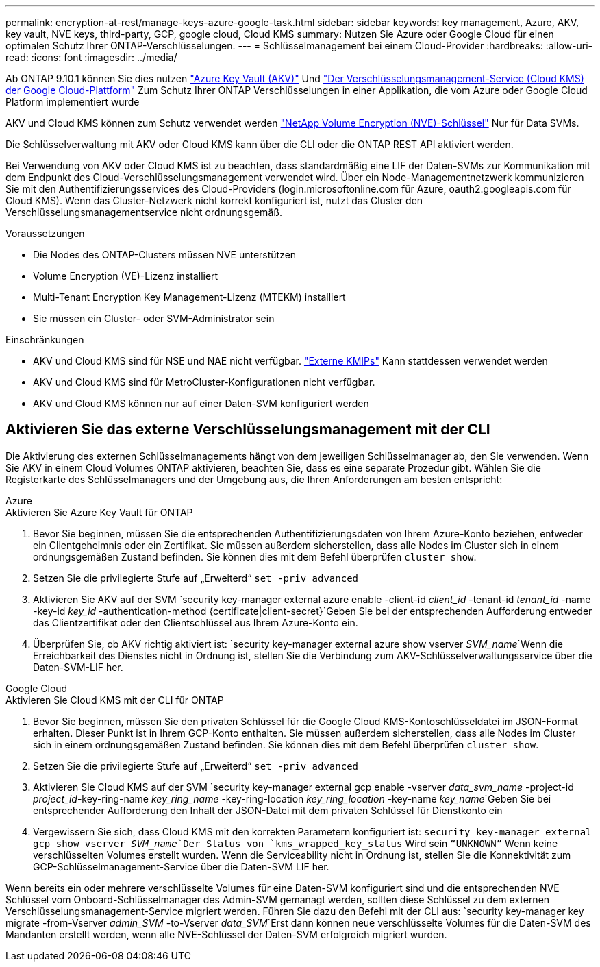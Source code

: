 ---
permalink: encryption-at-rest/manage-keys-azure-google-task.html 
sidebar: sidebar 
keywords: key management, Azure, AKV, key vault, NVE keys, third-party, GCP, google cloud, Cloud KMS 
summary: Nutzen Sie Azure oder Google Cloud für einen optimalen Schutz Ihrer ONTAP-Verschlüsselungen. 
---
= Schlüsselmanagement bei einem Cloud-Provider
:hardbreaks:
:allow-uri-read: 
:icons: font
:imagesdir: ../media/


[role="lead"]
Ab ONTAP 9.10.1 können Sie dies nutzen link:https://docs.microsoft.com/en-us/azure/key-vault/general/basic-concepts["Azure Key Vault (AKV)"^] Und link:https://cloud.google.com/kms/docs["Der Verschlüsselungsmanagement-Service (Cloud KMS) der Google Cloud-Plattform"^] Zum Schutz Ihrer ONTAP Verschlüsselungen in einer Applikation, die vom Azure oder Google Cloud Platform implementiert wurde

AKV und Cloud KMS können zum Schutz verwendet werden link:configure-netapp-volume-encryption-concept.html["NetApp Volume Encryption (NVE)-Schlüssel"] Nur für Data SVMs.

Die Schlüsselverwaltung mit AKV oder Cloud KMS kann über die CLI oder die ONTAP REST API aktiviert werden.

Bei Verwendung von AKV oder Cloud KMS ist zu beachten, dass standardmäßig eine LIF der Daten-SVMs zur Kommunikation mit dem Endpunkt des Cloud-Verschlüsselungsmanagement verwendet wird. Über ein Node-Managementnetzwerk kommunizieren Sie mit den Authentifizierungsservices des Cloud-Providers (login.microsoftonline.com für Azure, oauth2.googleapis.com für Cloud KMS). Wenn das Cluster-Netzwerk nicht korrekt konfiguriert ist, nutzt das Cluster den Verschlüsselungsmanagementservice nicht ordnungsgemäß.

.Voraussetzungen
* Die Nodes des ONTAP-Clusters müssen NVE unterstützen
* Volume Encryption (VE)-Lizenz installiert
* Multi-Tenant Encryption Key Management-Lizenz (MTEKM) installiert
* Sie müssen ein Cluster- oder SVM-Administrator sein


.Einschränkungen
* AKV und Cloud KMS sind für NSE und NAE nicht verfügbar. link:enable-external-key-management-96-later-nve-task.html["Externe KMIPs"] Kann stattdessen verwendet werden
* AKV und Cloud KMS sind für MetroCluster-Konfigurationen nicht verfügbar.
* AKV und Cloud KMS können nur auf einer Daten-SVM konfiguriert werden




== Aktivieren Sie das externe Verschlüsselungsmanagement mit der CLI

Die Aktivierung des externen Schlüsselmanagements hängt von dem jeweiligen Schlüsselmanager ab, den Sie verwenden. Wenn Sie AKV in einem Cloud Volumes ONTAP aktivieren, beachten Sie, dass es eine separate Prozedur gibt. Wählen Sie die Registerkarte des Schlüsselmanagers und der Umgebung aus, die Ihren Anforderungen am besten entspricht:

[role="tabbed-block"]
====
.Azure
--
.Aktivieren Sie Azure Key Vault für ONTAP
. Bevor Sie beginnen, müssen Sie die entsprechenden Authentifizierungsdaten von Ihrem Azure-Konto beziehen, entweder ein Clientgeheimnis oder ein Zertifikat. Sie müssen außerdem sicherstellen, dass alle Nodes im Cluster sich in einem ordnungsgemäßen Zustand befinden. Sie können dies mit dem Befehl überprüfen `cluster show`.
. Setzen Sie die privilegierte Stufe auf „Erweiterd“
`set -priv advanced`
. Aktivieren Sie AKV auf der SVM
`security key-manager external azure enable -client-id _client_id_ -tenant-id _tenant_id_ -name -key-id _key_id_ -authentication-method {certificate|client-secret}`Geben Sie bei der entsprechenden Aufforderung entweder das Clientzertifikat oder den Clientschlüssel aus Ihrem Azure-Konto ein.
. Überprüfen Sie, ob AKV richtig aktiviert ist:
`security key-manager external azure show vserver _SVM_name_`Wenn die Erreichbarkeit des Dienstes nicht in Ordnung ist, stellen Sie die Verbindung zum AKV-Schlüsselverwaltungsservice über die Daten-SVM-LIF her.


--
.Google Cloud
--
.Aktivieren Sie Cloud KMS mit der CLI für ONTAP
. Bevor Sie beginnen, müssen Sie den privaten Schlüssel für die Google Cloud KMS-Kontoschlüsseldatei im JSON-Format erhalten. Dieser Punkt ist in Ihrem GCP-Konto enthalten. Sie müssen außerdem sicherstellen, dass alle Nodes im Cluster sich in einem ordnungsgemäßen Zustand befinden. Sie können dies mit dem Befehl überprüfen `cluster show`.
. Setzen Sie die privilegierte Stufe auf „Erweiterd“
`set -priv advanced`
. Aktivieren Sie Cloud KMS auf der SVM
`security key-manager external gcp enable -vserver _data_svm_name_ -project-id _project_id_-key-ring-name _key_ring_name_ -key-ring-location _key_ring_location_ -key-name _key_name_`Geben Sie bei entsprechender Aufforderung den Inhalt der JSON-Datei mit dem privaten Schlüssel für Dienstkonto ein
. Vergewissern Sie sich, dass Cloud KMS mit den korrekten Parametern konfiguriert ist:
`security key-manager external gcp show vserver _SVM_name_`Der Status von `kms_wrapped_key_status` Wird sein `“UNKNOWN”` Wenn keine verschlüsselten Volumes erstellt wurden. Wenn die Serviceability nicht in Ordnung ist, stellen Sie die Konnektivität zum GCP-Schlüsselmanagement-Service über die Daten-SVM LIF her.


--
====
Wenn bereits ein oder mehrere verschlüsselte Volumes für eine Daten-SVM konfiguriert sind und die entsprechenden NVE Schlüssel vom Onboard-Schlüsselmanager des Admin-SVM gemanagt werden, sollten diese Schlüssel zu dem externen Verschlüsselungsmanagement-Service migriert werden. Führen Sie dazu den Befehl mit der CLI aus:
`security key-manager key migrate -from-Vserver _admin_SVM_ -to-Vserver _data_SVM_`Erst dann können neue verschlüsselte Volumes für die Daten-SVM des Mandanten erstellt werden, wenn alle NVE-Schlüssel der Daten-SVM erfolgreich migriert wurden.
